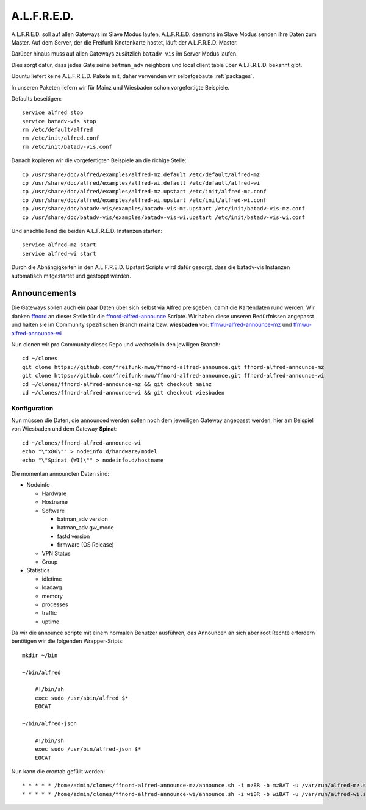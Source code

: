 .. _alfred:

A.L.F.R.E.D.
============

A.L.F.R.E.D. soll auf allen Gateways im Slave Modus laufen, A.L.F.R.E.D. daemons im Slave Modus senden ihre Daten zum Master.
Auf dem Server, der die Freifunk Knotenkarte hostet, läuft der A.L.F.R.E.D. Master.

Darüber hinaus muss auf allen Gateways zusätzlich ``batadv-vis`` im Server Modus laufen.

Dies sorgt dafür, dass jedes Gate seine ``batman_adv`` neighbors und local client table über A.L.F.R.E.D. bekannt gibt.

Ubuntu liefert keine A.L.F.R.E.D. Pakete mit, daher verwenden wir selbstgebaute :ref:`packages`.

In unseren Paketen liefern wir für Mainz und Wiesbaden schon vorgefertigte Beispiele.

Defaults beseitigen::

    service alfred stop
    service batadv-vis stop
    rm /etc/default/alfred
    rm /etc/init/alfred.conf
    rm /etc/init/batadv-vis.conf

Danach kopieren wir die vorgefertigten Beispiele an die richige Stelle::

    cp /usr/share/doc/alfred/examples/alfred-mz.default /etc/default/alfred-mz
    cp /usr/share/doc/alfred/examples/alfred-wi.default /etc/default/alfred-wi
    cp /usr/share/doc/alfred/examples/alfred-mz.upstart /etc/init/alfred-mz.conf
    cp /usr/share/doc/alfred/examples/alfred-wi.upstart /etc/init/alfred-wi.conf
    cp /usr/share/doc/batadv-vis/examples/batadv-vis-mz.upstart /etc/init/batadv-vis-mz.conf
    cp /usr/share/doc/batadv-vis/examples/batadv-vis-wi.upstart /etc/init/batadv-vis-wi.conf

Und anschließend die beiden A.L.F.R.E.D. Instanzen starten::

    service alfred-mz start
    service alfred-wi start

Durch die Abhängigkeiten in den A.L.F.R.E.D. Upstart Scripts wird dafür gesorgt, dass die batadv-vis Instanzen automatisch mitgestartet und gestoppt werden.

Announcements
-------------

Die Gateways sollen auch ein paar Daten über sich selbst via Alfred preisgeben, damit die Kartendaten rund werden.
Wir danken `ffnord`_ an dieser Stelle für die `ffnord-alfred-announce`_ Scripte. Wir haben diese unseren Bedürfnissen angepasst und halten sie
im Community spezifischen Branch **mainz** bzw. **wiesbaden** vor: `ffmwu-alfred-announce-mz`_ und `ffmwu-alfred-announce-wi`_

Nun clonen wir pro Community dieses Repo und wechseln in den jewiligen Branch::

    cd ~/clones
    git clone https://github.com/freifunk-mwu/ffnord-alfred-announce.git ffnord-alfred-announce-mz
    git clone https://github.com/freifunk-mwu/ffnord-alfred-announce.git ffnord-alfred-announce-wi
    cd ~/clones/ffnord-alfred-announce-mz && git checkout mainz
    cd ~/clones/ffnord-alfred-announce-wi && git checkout wiesbaden

Konfiguration
`````````````

Nun müssen die Daten, die announced werden sollen noch dem jeweiligen Gateway angepasst werden, hier am Beispiel von Wiesbaden und dem Gateway **Spinat**::

    cd ~/clones/ffnord-alfred-announce-wi
    echo "\"x86\"" > nodeinfo.d/hardware/model
    echo "\"Spinat (WI)\"" > nodeinfo.d/hostname

Die momentan announcten Daten sind:

* Nodeinfo

  * Hardware
  * Hostname
  * Software

    * batman_adv version
    * batman_adv gw_mode
    * fastd version
    * firmware (OS Release)

  * VPN Status
  * Group

* Statistics

  * idletime
  * loadavg
  * memory
  * processes
  * traffic
  * uptime


Da wir die announce scripte mit einem normalen Benutzer ausführen, das Announcen an sich aber root Rechte erfordern benötigen wir die folgenden Wrapper-Sripts::

    mkdir ~/bin

    ~/bin/alfred

        #!/bin/sh
        exec sudo /usr/sbin/alfred $*
        EOCAT

    ~/bin/alfred-json

        #!/bin/sh
        exec sudo /usr/bin/alfred-json $*
        EOCAT

Nun kann die crontab gefüllt werden::

    * * * * * /home/admin/clones/ffnord-alfred-announce-mz/announce.sh -i mzBR -b mzBAT -u /var/run/alfred-mz.sock > /dev/null 2>&1
    * * * * * /home/admin/clones/ffnord-alfred-announce-wi/announce.sh -i wiBR -b wiBAT -u /var/run/alfred-wi.sock > /dev/null 2>&1


.. _ffnord: https://github.com/ffnord
.. _ffnord-alfred-announce: https://github.com/ffnord/ffnord-alfred-announce
.. _ffmwu-alfred-announce-mz: https://github.com/freifunk-mwu/ffnord-alfred-announce/tree/mainz
.. _ffmwu-alfred-announce-wi: https://github.com/freifunk-mwu/ffnord-alfred-announce/tree/wiesbaden

